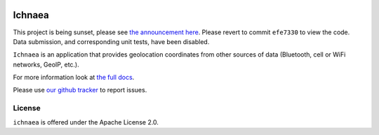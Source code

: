 .. image:: https://circleci.com/gh/mozilla/ichnaea.svg?style=svg
    :target: https://circleci.com/gh/mozilla/ichnaea

=======
Ichnaea
=======

This project is being sunset, please see `the announcement here <https://ichnaea.readthedocs.io/>`_. 
Please revert to commit ``efe7330`` to view the code. Data submission, and corresponding unit tests,
have been disabled.




``Ichnaea`` is an application that provides geolocation coordinates
from other sources of data (Bluetooth, cell or WiFi networks, GeoIP, etc.).

For more information look at
`the full docs <https://ichnaea.readthedocs.io/>`_.

Please use `our github tracker <https://github.com/mozilla/ichnaea/issues>`_
to report issues.


License
=======

``ichnaea`` is offered under the Apache License 2.0.
